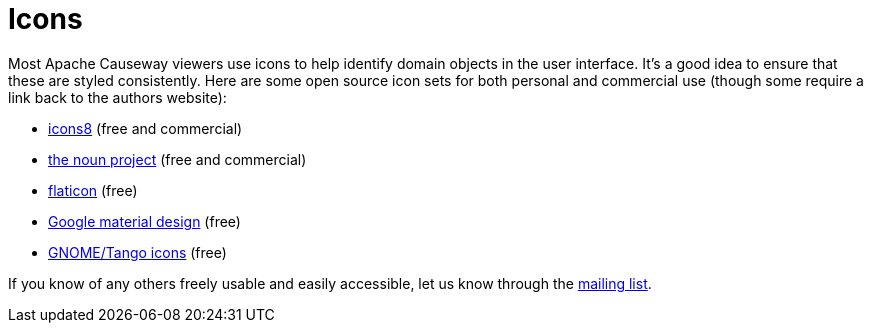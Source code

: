 = Icons
:page-role: -toc

:Notice: Licensed to the Apache Software Foundation (ASF) under one or more contributor license agreements. See the NOTICE file distributed with this work for additional information regarding copyright ownership. The ASF licenses this file to you under the Apache License, Version 2.0 (the "License"); you may not use this file except in compliance with the License. You may obtain a copy of the License at. http://www.apache.org/licenses/LICENSE-2.0 . Unless required by applicable law or agreed to in writing, software distributed under the License is distributed on an "AS IS" BASIS, WITHOUT WARRANTIES OR  CONDITIONS OF ANY KIND, either express or implied. See the License for the specific language governing permissions and limitations under the License.

Most Apache Causeway viewers use icons to help identify domain objects in the user interface.
It's a good idea to ensure that these are styled consistently.
Here are some open source icon sets for both personal and commercial use (though some require a link back to the authors website):

* http://icons8.com/[icons8] (free and commercial)
* http://thenounproject.com/[the noun project] (free and commercial)
* http://www.flaticon.com/[flaticon] (free)
* https://material.io/resources/icons[Google material design] (free)
* https://commons.wikimedia.org/wiki/GNOME_Desktop_icons[GNOME/Tango icons] (free)


If you know of any others freely usable and easily accessible, let us know through the xref:docs:support:mailing-list.adoc[mailing list].


